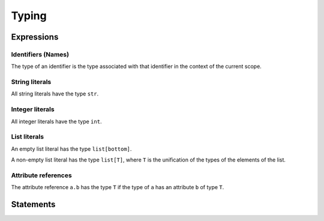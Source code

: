 Typing
======

Expressions
-----------

Identifiers (Names)
~~~~~~~~~~~~~~~~~~~

The type of an identifier is the type associated with that identifier in
the context of the current scope.

String literals
~~~~~~~~~~~~~~~

All string literals have the type ``str``.

Integer literals
~~~~~~~~~~~~~~~~

All integer literals have the type ``int``.

List literals
~~~~~~~~~~~~~

An empty list literal has the type ``list[bottom]``.

A non-empty list literal has the type ``list[T]``, where ``T`` is the
unification of the types of the elements of the list.

Attribute references
~~~~~~~~~~~~~~~~~~~~

The attribute reference ``a.b`` has the type ``T`` if the type of ``a`` has an
attribute ``b`` of type ``T``.

Statements
----------
